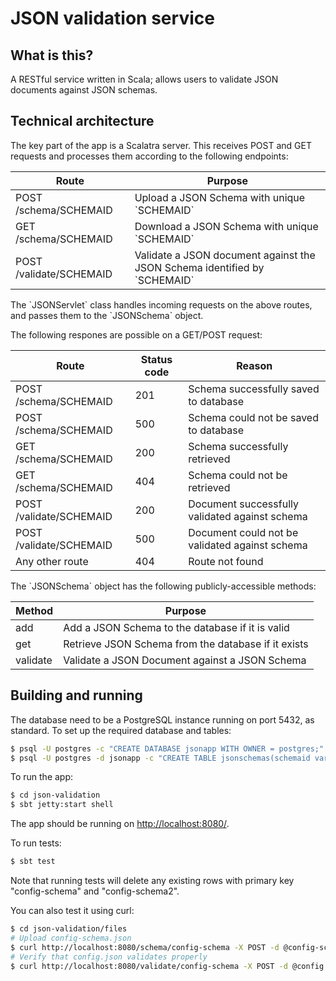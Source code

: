 * JSON validation service
** What is this?
A RESTful service written in Scala; allows users to validate JSON documents against JSON schemas.  

** Technical architecture
The key part of the app is a Scalatra server. This receives POST and GET requests and processes them according to the following endpoints:
| Route                   | Purpose                                                                   |
|-------------------------+---------------------------------------------------------------------------|
| POST /schema/SCHEMAID   | Upload a JSON Schema with unique `SCHEMAID`                               |
| GET /schema/SCHEMAID    | Download a JSON Schema with unique `SCHEMAID`                             |
| POST /validate/SCHEMAID | Validate a JSON document against the JSON Schema identified by `SCHEMAID` |

The `JSONServlet` class handles incoming requests on the above routes, and passes them to the `JSONSchema` object.

The following respones are possible on a GET/POST request: 
| Route                   | Status code | Reason                                         |
|-------------------------+-------------+------------------------------------------------|
| POST /schema/SCHEMAID   |         201 | Schema successfully saved to database          |
| POST /schema/SCHEMAID   |         500 | Schema could not be saved to database          |
| GET /schema/SCHEMAID    |         200 | Schema successfully retrieved                  |
| GET /schema/SCHEMAID    |         404 | Schema could not be retrieved                  |
| POST /validate/SCHEMAID |         200 | Document successfully validated against schema |
| POST /validate/SCHEMAID |         500 | Document could not be validated against schema |
| Any other route         |         404 | Route not found                                |


The `JSONSchema` object has the following publicly-accessible methods:

| Method   | Purpose                                              |
|----------+------------------------------------------------------|
| add      | Add a JSON Schema to the database if it is valid     |
| get      | Retrieve JSON Schema  from the database if it exists |
| validate | Validate a JSON Document against a JSON Schema       |

** Building and running
The database need to be a PostgreSQL instance running on port 5432, as standard. To set up the required database and tables:
#+BEGIN_SRC sh
$ psql -U postgres -c "CREATE DATABASE jsonapp WITH OWNER = postgres;"
$ psql -U postgres -d jsonapp -c "CREATE TABLE jsonschemas(schemaid varchar PRIMARY KEY, json varchar);"
#+END_SRC

To run the app:
#+BEGIN_SRC sh
$ cd json-validation
$ sbt jetty:start shell
#+END_SRC

The app should be running on http://localhost:8080/. 

To run tests:
#+BEGIN_SRC sh
$ sbt test
#+END_SRC
Note that running tests will delete any existing rows with primary key "config-schema" and "config-schema2". 

You can also test it using curl:
#+BEGIN_SRC sh
$ cd json-validation/files
# Upload config-schema.json
$ curl http://localhost:8080/schema/config-schema -X POST -d @config-schema.json -H "Content-Type: application/json"
# Verify that config.json validates properly
$ curl http://localhost:8080/validate/config-schema -X POST -d @config.json -H "Content-Type: application/json"
#+END_SRC 
